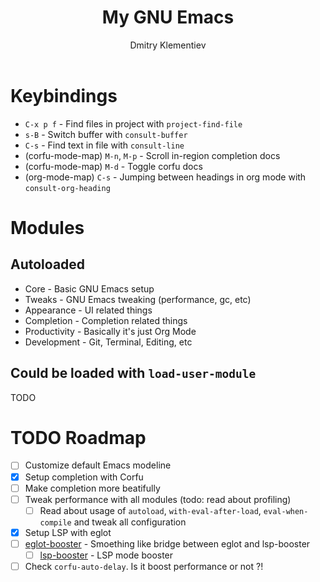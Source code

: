 #+title: My GNU Emacs
#+author: Dmitry Klementiev
#+email: klementievd08@yandex.ru

[[./emacsimage.png]]

* Keybindings

- =C-x p f= - Find files in project with =project-find-file=
- =s-B= - Switch buffer with =consult-buffer=
- =C-s= - Find text in file with =consult-line=
- (corfu-mode-map) =M-n=, =M-p= - Scroll in-region completion docs
- (corfu-mode-map) =M-d= - Toggle corfu docs
- (org-mode-map) =C-s= - Jumping between headings in org mode with =consult-org-heading=

* Modules

** Autoloaded

- Core - Basic GNU Emacs setup
- Tweaks - GNU Emacs tweaking (performance, gc, etc)
- Appearance - UI related things
- Completion - Completion related things
- Productivity - Basically it's just Org Mode
- Development - Git, Terminal, Editing, etc

** Could be loaded with =load-user-module=

TODO

* TODO Roadmap

- [ ] Customize default Emacs modeline
- [X] Setup completion with Corfu
- [ ] Make completion more beatifully
- [ ] Tweak performance with all modules (todo: read about profiling)
  - [ ] Read about usage of =autoload=, =with-eval-after-load=, =eval-when-compile= and tweak all configuration
- [X] Setup LSP with eglot
- [ ] [[https://github.com/jdtsmith/eglot-booster][eglot-booster]] - Smoething like bridge between eglot and lsp-booster
  - [ ] [[https://github.com/blahgeek/emacs-lsp-booster][lsp-booster]] - LSP mode booster
- [ ] Check =corfu-auto-delay=. Is it boost performance or not ?!
